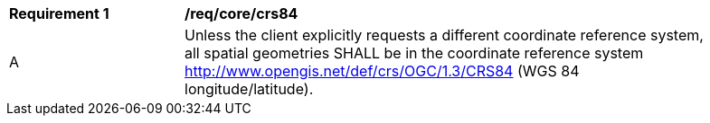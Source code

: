 [[req_core_crs84]]
[width="90%",cols="2,6a"]
|===
^|*Requirement {counter:req-id}* |*/req/core/crs84*  
^|A |Unless the client explicitly requests a different coordinate reference system, all spatial geometries SHALL be in the coordinate reference system http://www.opengis.net/def/crs/OGC/1.3/CRS84 (WGS 84 longitude/latitude).
|===
